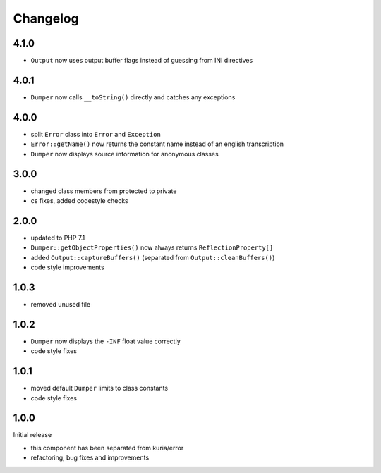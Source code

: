 Changelog
#########

4.1.0
*****

- ``Output`` now uses output buffer flags instead of guessing from INI directives


4.0.1
*****

- ``Dumper`` now calls ``__toString()`` directly and catches any exceptions


4.0.0
*****

- split ``Error`` class into ``Error`` and ``Exception``
- ``Error::getName()`` now returns the constant name instead of an english transcription
- ``Dumper`` now displays source information for anonymous classes


3.0.0
*****

- changed class members from protected to private
- cs fixes, added codestyle checks


2.0.0
*****

- updated to PHP 7.1
- ``Dumper::getObjectProperties()`` now always returns ``ReflectionProperty[]``
- added ``Output::captureBuffers()`` (separated from ``Output::cleanBuffers()``)
- code style improvements


1.0.3
*****

- removed unused file


1.0.2
*****

- ``Dumper`` now displays the ``-INF`` float value correctly
- code style fixes


1.0.1
******

- moved default ``Dumper`` limits to class constants
- code style fixes


1.0.0
*****

Initial release

- this component has been separated from kuria/error
- refactoring, bug fixes and improvements
